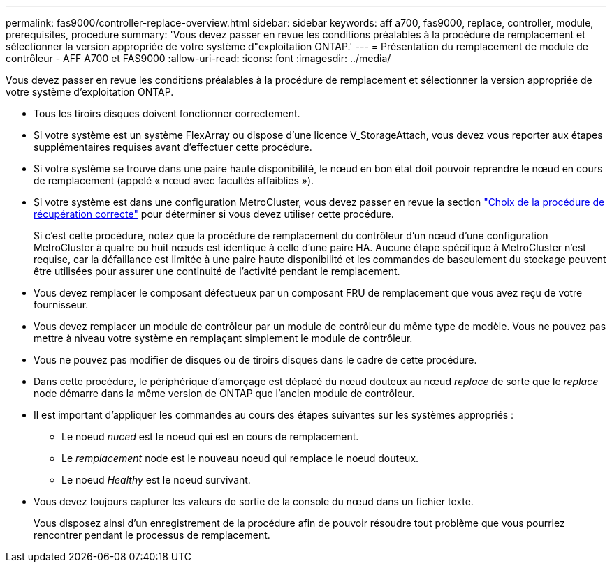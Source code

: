 ---
permalink: fas9000/controller-replace-overview.html 
sidebar: sidebar 
keywords: aff a700, fas9000, replace, controller, module, prerequisites, procedure 
summary: 'Vous devez passer en revue les conditions préalables à la procédure de remplacement et sélectionner la version appropriée de votre système d"exploitation ONTAP.' 
---
= Présentation du remplacement de module de contrôleur - AFF A700 et FAS9000
:allow-uri-read: 
:icons: font
:imagesdir: ../media/


[role="lead"]
Vous devez passer en revue les conditions préalables à la procédure de remplacement et sélectionner la version appropriée de votre système d'exploitation ONTAP.

* Tous les tiroirs disques doivent fonctionner correctement.
* Si votre système est un système FlexArray ou dispose d'une licence V_StorageAttach, vous devez vous reporter aux étapes supplémentaires requises avant d'effectuer cette procédure.
* Si votre système se trouve dans une paire haute disponibilité, le nœud en bon état doit pouvoir reprendre le nœud en cours de remplacement (appelé « nœud avec facultés affaiblies »).
* Si votre système est dans une configuration MetroCluster, vous devez passer en revue la section https://docs.netapp.com/us-en/ontap-metrocluster/disaster-recovery/concept_choosing_the_correct_recovery_procedure_parent_concept.html["Choix de la procédure de récupération correcte"] pour déterminer si vous devez utiliser cette procédure.
+
Si c'est cette procédure, notez que la procédure de remplacement du contrôleur d'un nœud d'une configuration MetroCluster à quatre ou huit nœuds est identique à celle d'une paire HA. Aucune étape spécifique à MetroCluster n'est requise, car la défaillance est limitée à une paire haute disponibilité et les commandes de basculement du stockage peuvent être utilisées pour assurer une continuité de l'activité pendant le remplacement.

* Vous devez remplacer le composant défectueux par un composant FRU de remplacement que vous avez reçu de votre fournisseur.
* Vous devez remplacer un module de contrôleur par un module de contrôleur du même type de modèle. Vous ne pouvez pas mettre à niveau votre système en remplaçant simplement le module de contrôleur.
* Vous ne pouvez pas modifier de disques ou de tiroirs disques dans le cadre de cette procédure.
* Dans cette procédure, le périphérique d'amorçage est déplacé du nœud douteux au nœud _replace_ de sorte que le _replace_ node démarre dans la même version de ONTAP que l'ancien module de contrôleur.
* Il est important d'appliquer les commandes au cours des étapes suivantes sur les systèmes appropriés :
+
** Le noeud _nuced_ est le noeud qui est en cours de remplacement.
** Le _remplacement_ node est le nouveau noeud qui remplace le noeud douteux.
** Le noeud _Healthy_ est le noeud survivant.


* Vous devez toujours capturer les valeurs de sortie de la console du nœud dans un fichier texte.
+
Vous disposez ainsi d'un enregistrement de la procédure afin de pouvoir résoudre tout problème que vous pourriez rencontrer pendant le processus de remplacement.


